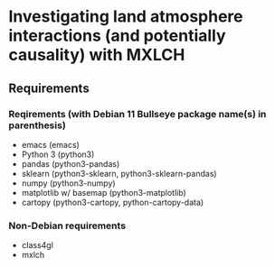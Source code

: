 * Investigating land atmosphere interactions (and potentially causality) with MXLCH
** Requirements

*** Reqirements (with Debian 11 Bullseye package name(s) in parenthesis)

  - emacs (emacs)
  - Python 3 (python3)
  - pandas (python3-pandas)
  - sklearn (python3-sklearn, python3-sklearn-pandas)
  - numpy (python3-numpy)
  - matplotlib w/ basemap (python3-matplotlib)
  - cartopy (python3-cartopy, python-cartopy-data)

*** Non-Debian requirements
    - class4gl
    - mxlch
